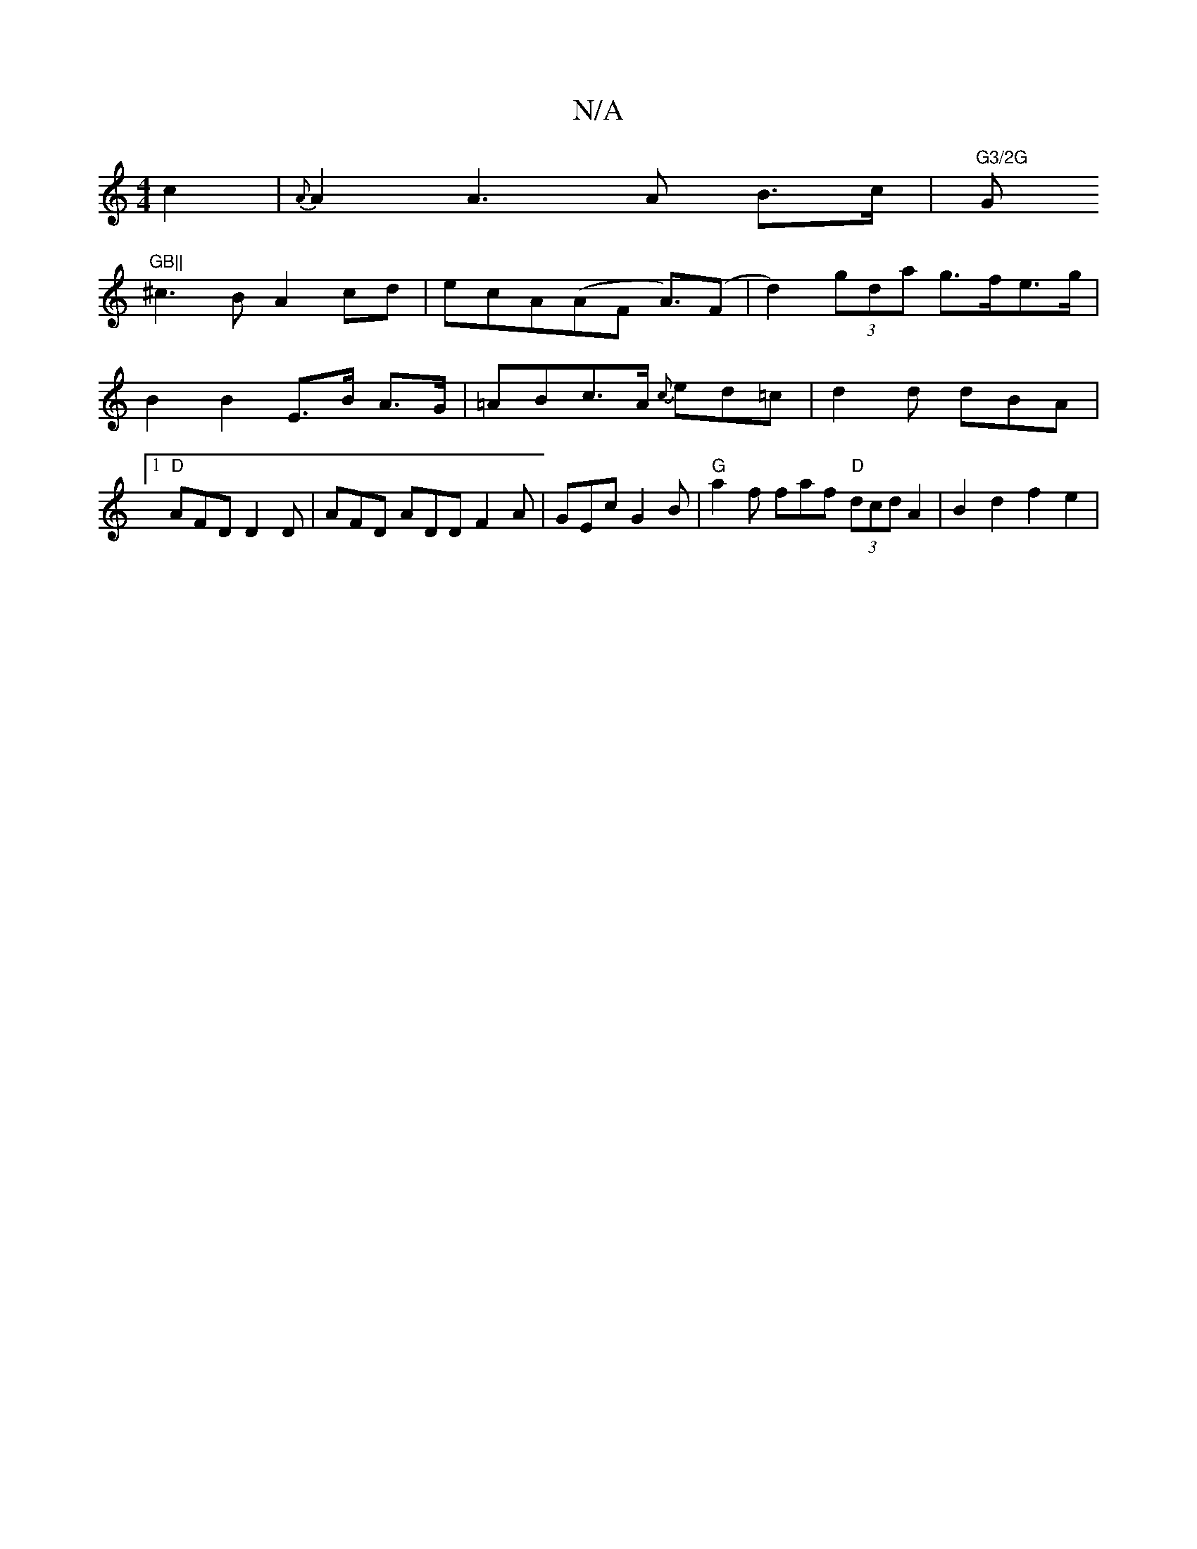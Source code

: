 X:1
T:N/A
M:4/4
R:N/A
K:Cmajor
 c2 | {A}A2A2>A2 B>c|"G3/2G "G"GB||
^c3B A2 cd|ecA(AF A)>2(F2 | d2) (3gda g>fe>g|B2 B2 E>B A>G|=ABc>A {c}ed=c | d2d dBA |1 "D"AFD D2D | AFD ADD F2A | GEc G2B |"G" a2f faf "D" (3dcd A2 | B2 d2 f2 e2 | 